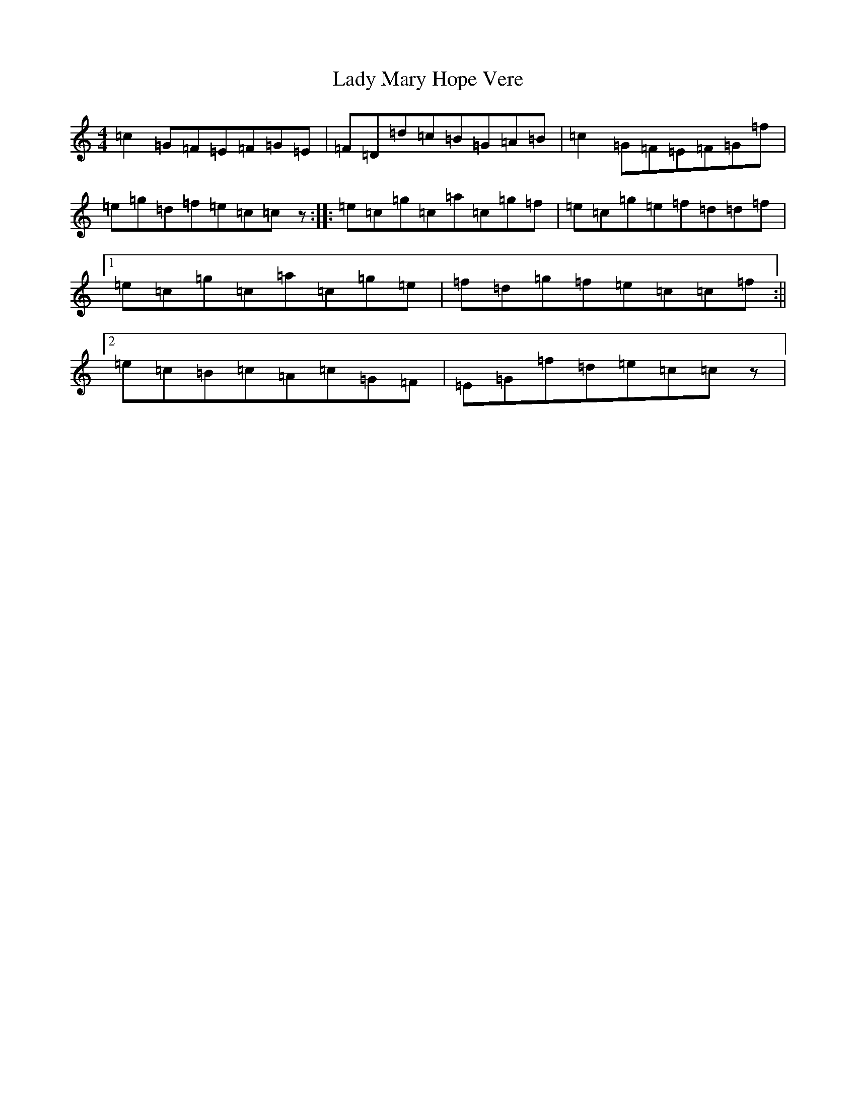 X: 11929
T: Lady Mary Hope Vere
S: https://thesession.org/tunes/7834#setting7834
R: reel
M:4/4
L:1/8
K: C Major
=c2=G=F=E=F=G=E|=F=D=d=c=B=G=A=B|=c2=G=F=E=F=G=f|=e=g=d=f=e=c=cz:||:=e=c=g=c=a=c=g=f|=e=c=g=e=f=d=d=f|1=e=c=g=c=a=c=g=e|=f=d=g=f=e=c=c=f:||2=e=c=B=c=A=c=G=F|=E=G=f=d=e=c=cz|